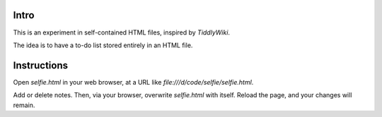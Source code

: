 Intro
-----
This is an experiment in self-contained HTML files, inspired by *TiddlyWiki*.

The idea is to have a to-do list stored entirely in an HTML file.

Instructions
------------
Open *selfie.html* in your web browser, at a URL like
`file:///d/code/selfie/selfie.html`.

Add or delete notes. Then, via your browser, overwrite *selfie.html* with itself. Reload the page, and your changes will remain.
